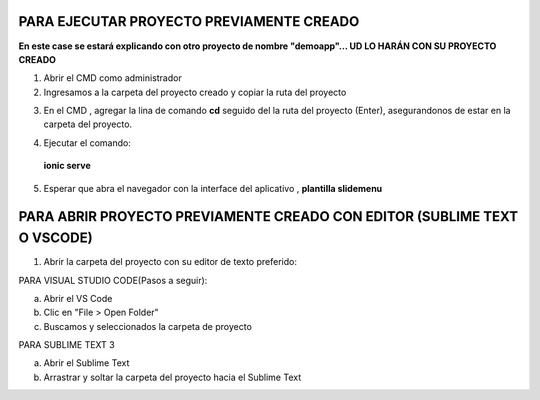 PARA EJECUTAR PROYECTO PREVIAMENTE CREADO
=============================================

**En este case se estará explicando con otro proyecto de nombre "demoapp"... UD LO HARÁN CON SU PROYECTO CREADO**

1. Abrir el CMD como administrador

2. Ingresamos a la carpeta del proyecto creado y copiar la ruta del proyecto

.. image:: img/ruta_proyecto.png

3. En el CMD , agregar la lina de comando **cd** seguido del la ruta del proyecto (Enter), asegurandonos de estar en la carpeta del proyecto.

.. image:: img/Ingresar_carpeta_proyecto.png

4. Ejecutar el comando:

 **ionic serve**

.. image:: img/correr_servidor_ionic.png

5. Esperar que abra el navegador con la interface del aplicativo , **plantilla slidemenu**

.. image:: img/vista_app.png

PARA ABRIR PROYECTO PREVIAMENTE CREADO CON EDITOR (SUBLIME TEXT O VSCODE)
==========================================================================

1. Abrir la carpeta del proyecto con su editor de texto preferido:

PARA VISUAL STUDIO CODE(Pasos a seguir):

a. Abrir el VS Code

b. Clic en "File > Open Folder"

c. Buscamos y seleccionados la carpeta de proyecto

.. image:: img/abrir_desde_vscode.png


PARA SUBLIME TEXT 3

a. Abrir el Sublime Text

b. Arrastrar y soltar la carpeta del proyecto hacia el Sublime Text

.. image:: img/abrir_sublimetext.png

